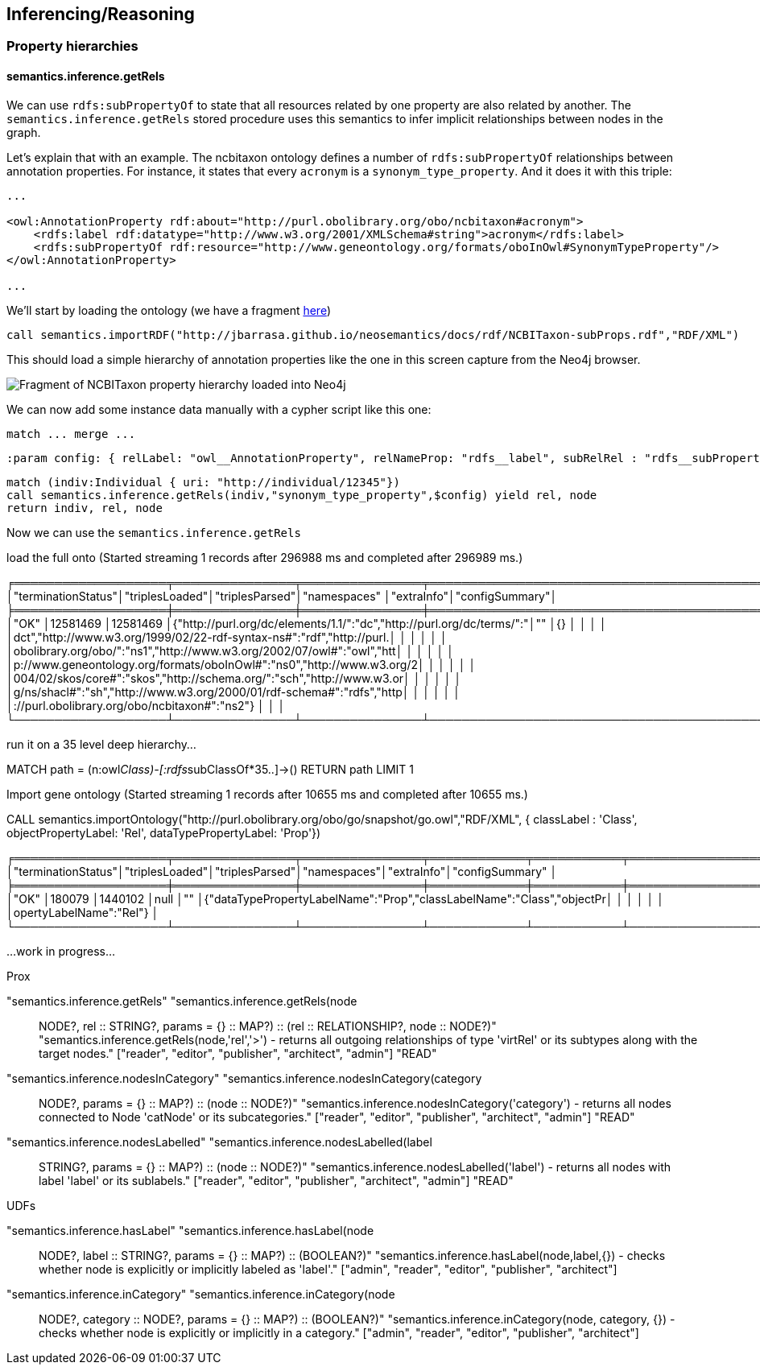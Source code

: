 [[Inference]]
== Inferencing/Reasoning

=== Property hierarchies

==== semantics.inference.getRels

We can use `rdfs:subPropertyOf` to state that all resources related by one property are also related by another. The `semantics.inference.getRels` stored procedure uses this semantics to infer implicit relationships between nodes in the graph.

Let's explain that with an example. The ncbitaxon ontology defines a number of `rdfs:subPropertyOf` relationships between annotation properties. For instance, it states that every `acronym` is a `synonym_type_property`. And it does it with this triple:

[source,RDF]
----
...

<owl:AnnotationProperty rdf:about="http://purl.obolibrary.org/obo/ncbitaxon#acronym">
    <rdfs:label rdf:datatype="http://www.w3.org/2001/XMLSchema#string">acronym</rdfs:label>
    <rdfs:subPropertyOf rdf:resource="http://www.geneontology.org/formats/oboInOwl#SynonymTypeProperty"/>
</owl:AnnotationProperty>

...
----

We'll start by loading the ontology (we have a fragment http://jbarrasa.github.io/neosemantics/docs/rdf/NCBITaxon-subProps.rdf[here])

[source,Cypher]
----
call semantics.importRDF("http://jbarrasa.github.io/neosemantics/docs/rdf/NCBITaxon-subProps.rdf","RDF/XML")
----

This should load a simple hierarchy of annotation properties like the one in this screen capture from the Neo4j browser.

image::NCBITaxon-PropertyHierarchy.png[Fragment of NCBITaxon property hierarchy loaded into Neo4j]

We can now add some instance data manually with a cypher script like this one:

[source,Cypher]
----
match ... merge ...
----


[source,Cypher]
----
:param config: { relLabel: "owl__AnnotationProperty", relNameProp: "rdfs__label", subRelRel : "rdfs__subPropertyOf"}
----

[source,Cypher]
----
match (indiv:Individual { uri: "http://individual/12345"})
call semantics.inference.getRels(indiv,"synonym_type_property",$config) yield rel, node
return indiv, rel, node
----

Now we can use the `semantics.inference.getRels`

load the full onto (Started streaming 1 records after 296988 ms and completed after 296989 ms.)

╒═══════════════════╤═══════════════╤═══════════════╤══════════════════════════════════════════════════════════════════════╤═══════════╤═══════════════╕
│"terminationStatus"│"triplesLoaded"│"triplesParsed"│"namespaces"                                                          │"extraInfo"│"configSummary"│
╞═══════════════════╪═══════════════╪═══════════════╪══════════════════════════════════════════════════════════════════════╪═══════════╪═══════════════╡
│"OK"               │12581469       │12581469       │{"http://purl.org/dc/elements/1.1/":"dc","http://purl.org/dc/terms/":"│""         │{}             │
│                   │               │               │dct","http://www.w3.org/1999/02/22-rdf-syntax-ns#":"rdf","http://purl.│           │               │
│                   │               │               │obolibrary.org/obo/":"ns1","http://www.w3.org/2002/07/owl#":"owl","htt│           │               │
│                   │               │               │p://www.geneontology.org/formats/oboInOwl#":"ns0","http://www.w3.org/2│           │               │
│                   │               │               │004/02/skos/core#":"skos","http://schema.org/":"sch","http://www.w3.or│           │               │
│                   │               │               │g/ns/shacl#":"sh","http://www.w3.org/2000/01/rdf-schema#":"rdfs","http│           │               │
│                   │               │               │://purl.obolibrary.org/obo/ncbitaxon#":"ns2"}                         │           │               │
└───────────────────┴───────────────┴───────────────┴──────────────────────────────────────────────────────────────────────┴───────────┴───────────────┘



run it on a 35 level deep hierarchy...

MATCH path = (n:owl__Class)-[:rdfs__subClassOf*35..]->() RETURN path LIMIT 1



Import gene ontology (Started streaming 1 records after 10655 ms and completed after 10655 ms.)

CALL semantics.importOntology("http://purl.obolibrary.org/obo/go/snapshot/go.owl","RDF/XML", { classLabel : 'Class', objectPropertyLabel: 'Rel', dataTypePropertyLabel: 'Prop'})

╒═══════════════════╤═══════════════╤═══════════════╤════════════╤═══════════╤══════════════════════════════════════════════════════════════════════╕
│"terminationStatus"│"triplesLoaded"│"triplesParsed"│"namespaces"│"extraInfo"│"configSummary"                                                       │
╞═══════════════════╪═══════════════╪═══════════════╪════════════╪═══════════╪══════════════════════════════════════════════════════════════════════╡
│"OK"               │180079         │1440102        │null        │""         │{"dataTypePropertyLabelName":"Prop","classLabelName":"Class","objectPr│
│                   │               │               │            │           │opertyLabelName":"Rel"}                                               │
└───────────────────┴───────────────┴───────────────┴────────────┴───────────┴──────────────────────────────────────────────────────────────────────┘





...work in progress...

Prox

"semantics.inference.getRels"	"semantics.inference.getRels(node :: NODE?, rel :: STRING?, params = {} :: MAP?) :: (rel :: RELATIONSHIP?, node :: NODE?)"	"semantics.inference.getRels(node,'rel','>') - returns all outgoing relationships of type 'virtRel' or its subtypes along with the target nodes."	["reader", "editor", "publisher", "architect", "admin"]	"READ"

"semantics.inference.nodesInCategory"	"semantics.inference.nodesInCategory(category :: NODE?, params = {} :: MAP?) :: (node :: NODE?)"	"semantics.inference.nodesInCategory('category') - returns all nodes connected to Node 'catNode' or its subcategories."	["reader", "editor", "publisher", "architect", "admin"]	"READ"

"semantics.inference.nodesLabelled"	"semantics.inference.nodesLabelled(label :: STRING?, params = {} :: MAP?) :: (node :: NODE?)"	"semantics.inference.nodesLabelled('label') - returns all nodes with label 'label' or its sublabels."	["reader", "editor", "publisher", "architect", "admin"]	"READ"


UDFs

"semantics.inference.hasLabel"	"semantics.inference.hasLabel(node :: NODE?, label :: STRING?, params = {} :: MAP?) :: (BOOLEAN?)"	"semantics.inference.hasLabel(node,label,{}) - checks whether node is explicitly or implicitly labeled as 'label'."	["admin", "reader", "editor", "publisher", "architect"]

"semantics.inference.inCategory"	"semantics.inference.inCategory(node :: NODE?, category :: NODE?, params = {} :: MAP?) :: (BOOLEAN?)"	"semantics.inference.inCategory(node, category, {}) - checks whether node is explicitly or implicitly in a category."	["admin", "reader", "editor", "publisher", "architect"]


